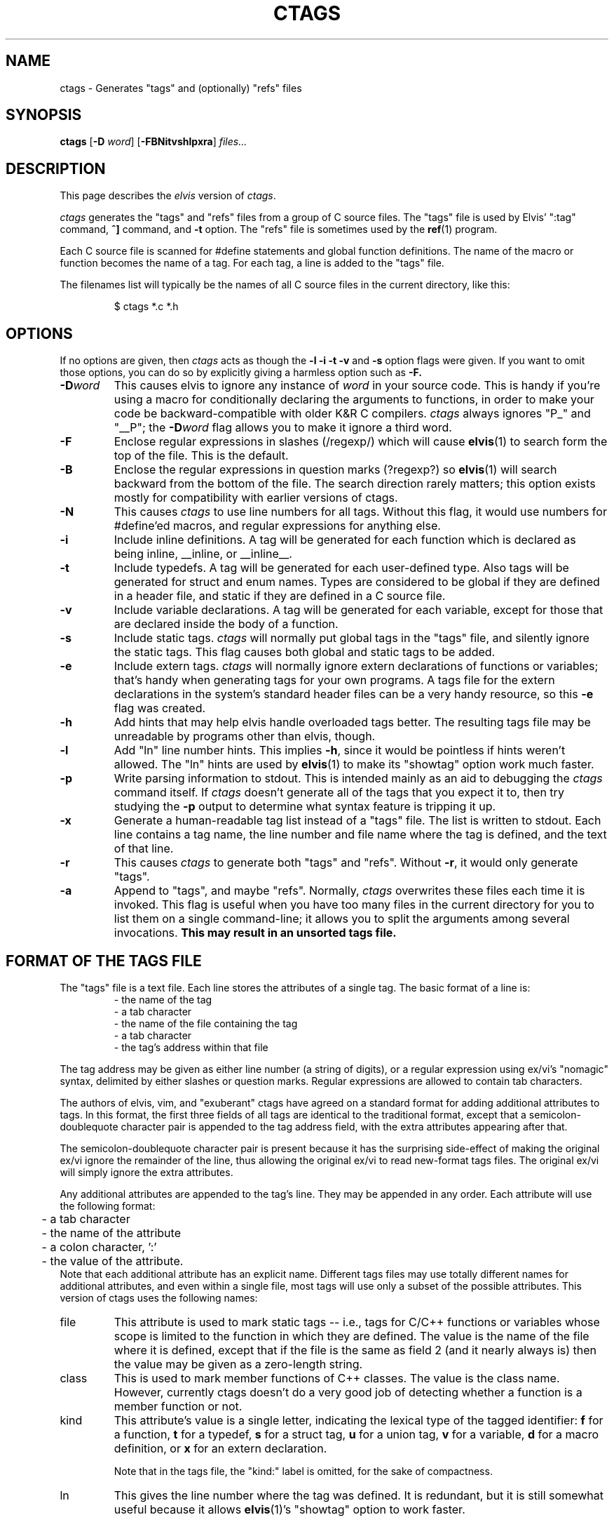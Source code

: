 .TH CTAGS 1
.SH NAME
ctags - Generates "tags" and (optionally) "refs" files
.SH SYNOPSIS
.B ctags
.RB [ -D
.IR word ]
.RB [ -FBNitvshlpxra ]
.I files...
.SH DESCRIPTION
This page describes the
.I elvis
version of
.IR c\&tags .
.PP
.I ctags
generates the "tags" and "refs" files from a group of C source files.
The "tags" file is used by Elvis' ":tag" command,
\fB^]\fR command, and \fB-t\fR option.
The "refs" file is sometimes used by the
.BR ref (1)
program.
.PP
Each C source file is scanned for #define statements and
global function definitions.
The name of the macro or function becomes the name of a tag.
For each tag, a line is added to the "tags" file.
.PP
The filenames list will typically be the names of all C source
files in the current directory, like this:
.RS
.nf

$ ctags *.c *.h
.RE
.fi
.SH OPTIONS
If no options are given, then
.I ctags
acts as though the
.B -l -i -t -v
and
.B -s
option flags were given.
If you want to omit those options, you can do so by explicitly giving
a harmless option such as
.BR -F.
.IP \fB-D\fIword\fR
This causes elvis to ignore any instance of \fIword\fR in your source code.
This is handy if you're using a macro for conditionally declaring the arguments
to functions, in order to make your code be backward-compatible with older K&R
C compilers.
\fIctags\fR always ignores "P_" and "__P";
the \fB-D\fIword\fR flag allows you to make it ignore a third word.
.IP \fB-F\fR
Enclose regular expressions in slashes (/regexp/) which will cause
.BR elvis (1)
to search form the top of the file.
This is the default.
.IP \fB-B\fR
Enclose the regular expressions in question marks (?regexp?) so
.BR elvis (1)
will search backward from the bottom of the file.
The search direction rarely matters; this option exists mostly for
compatibility with earlier versions of ctags.
.IP \fB-N\fR
This causes
.I ctags
to use line numbers for all tags.
Without this flag, it would use numbers for #define'ed macros,
and regular expressions for anything else.
.IP \fB-i\fR
Include inline definitions.
A tag will be generated for each function which is declared as being
inline, __inline, or __inline__.
.IP \fB-t\fR
Include typedefs.
A tag will be generated for each user-defined type.
Also tags will be generated for struct and enum names.
Types are considered to be global if they are defined in a header file,
and static if they are defined in a C source file.
.IP \fB-v\fR
Include variable declarations.
A tag will be generated for each variable, except for those that are declared
inside the body of a function.
.IP \fB-s\fR
Include static tags.
.I ctags
will normally put global tags in the "tags" file, and silently ignore
the static tags.
This flag causes both global and static tags to be added.
.IP \fB-e\fR
Include extern tags.
.I ctags
will normally ignore extern declarations of functions or variables;
that's handy when generating tags for your own programs.
A tags file for the extern declarations in the system's standard header files
can be a very handy resource, so this \fB-e\fR flag was created.
.IP \fB-h\fR
Add hints that may help elvis handle overloaded tags better.
The resulting tags file may be unreadable by programs other than elvis, though.
.IP \fB-l\fR
Add "ln" line number hints.
This implies \fB-h\fR, since it would be pointless if hints weren't allowed.
The "ln" hints are used by
.BR elvis (1)
to make its "showtag" option work much faster.
.IP \fB-p\fR
Write parsing information to stdout.
This is intended mainly as an aid to debugging the \fIctags\fR command itself.
If \fIctags\fR doesn't generate all of the tags that you expect it to,
then try studying the \fB-p\fR output to determine what syntax feature is
tripping it up.
.IP \fB-x\fR
Generate a human-readable tag list instead of a "tags" file.
The list is written to stdout.
Each line contains a tag name, the line number and file name where
the tag is defined, and the text of that line.
.IP \fB-r\fP
This causes \fIctags\fP to generate both "tags" and "refs".
Without \fB-r\fP, it would only generate "tags".
.IP \fB-a\fR
Append to "tags", and maybe "refs".
Normally, \fIctags\fR overwrites these files each time it is invoked.
This flag is useful when you have too many files in the current directory
for you to list them on a single command-line;
it allows you to split the arguments among several invocations.
.B "This may result in an unsorted tags file."
.SH "FORMAT OF THE TAGS FILE"
The "tags" file is a text file.
Each line stores the attributes of a single tag.
The basic format of a line is:
.RS
.nf
       - the name of the tag
       - a tab character
       - the name of the file containing the tag
       - a tab character
       - the tag's address within that file
.fi
.RE
.PP
The tag address may be given as either line number (a string of digits),
or a regular expression using ex/vi's "nomagic" syntax, delimited by either
slashes or question marks.
Regular expressions are allowed to contain tab characters.
.PP
The authors of elvis, vim, and "exuberant" ctags have agreed on a
standard format for adding additional attributes to tags.
In this format, the first three fields of all tags are identical to the
traditional format, except that a semicolon-doublequote character pair
is appended to the tag address field, with the extra attributes appearing
after that.
.PP
The semicolon-doublequote character pair is present because it has the
surprising side-effect of making the original ex/vi ignore the remainder
of the line, thus allowing the original ex/vi to read new-format tags files.
The original ex/vi will simply ignore the extra attributes.
.PP
Any additional attributes are appended to the tag's line.
They may be appended in any order.
Each attribute will use the following format:
.RS
.nf
	- a tab character
	- the name of the attribute
	- a colon character, ':'
	- the value of the attribute.
.fi
.RE
Note that each additional attribute has an explicit name.
Different tags files may use totally different names for additional attributes,
and even within a single file, most tags will use only a subset of the
possible attributes.
This version of ctags uses the following names:
.IP file
This attribute is used to mark static tags -- i.e., tags for C/C++ functions
or variables whose scope is limited to the function in which they are
defined.
The value is the name of the file where it is defined,
except that if the file is the same as field 2
(and it nearly always is)
then the value may be given as a zero-length string.
.IP class
This is used to mark member functions of C++ classes.
The value is the class name.
However, currently ctags doesn't do a very good job of detecting whether a
function is a member function or not.
.IP kind
This attribute's value is a single letter, indicating the lexical type
of the tagged identifier:
\fBf\fR for a function,
\fBt\fR for a typedef,
\fBs\fR for a struct tag,
\fBu\fR for a union tag,
\fBv\fR for a variable,
\fBd\fR for a macro definition, or
\fBx\fR for an extern declaration.
.IP
Note that in the tags file, the "kind:" label is omitted, for the sake of compactness.
.IP ln
This gives the line number where the tag was defined.
It is redundant, but it is still somewhat useful because it allows
.BR elvis (1)'s
"showtag" option to work faster.
.PP
The values can only contain tabs if those tabs are converted to the '\\t'
(backslash-t) notation.
Similarly, a newline, carriage return, or literal backslash can be given
as '\\n', '\\r', or '\\\\' respectively.
For MS-DOS file names, this means the names must use double backslashes.
Space characters don't require any special encoding.
(This doesn't apply to file names in the
.I tagfile
field, where names can be given without any special encoding.
It only applies to file names in extra fields.)
.PP
As a special case, if an extra attribute contains no ':' to delimit the
name from the value, then the attribute string is assumed to be the value
of an attribute named "kind".
Usually this will be a single letter indicating what type of token the
tag represents -- 'f' for function, 'v' for variable, and so on.
.PP
Here's an example of a new-format tag:
.RS
.nf
bar	foo.c	/^void Foo::bar(int zot)$/;"	class:Foo
.fi
.RE
The tagname is "bar", to match its function's name.
The tagfile is "foo.c".
The tagaddress is a regular expression containing the whole definition line.
Note that a semicolon-doublequote character pair has been appended to the
tagaddress.
There is only one additional attribute, with the name "class" and the value
"Foo".
.SH FILES
.IP tags
A cross-reference that lists each tag name, the name of the source file that
contains it, and a way to locate a particular line in the source file.
.IP refs
The "refs" file contains the definitions for each tag in the "tags" file,
and very little else.
This file can be useful, for example, when licensing restrictions prevent
you from making the source code to the standard C library readable by everybody,
but you still want everybody to know what arguments the library functions need.
.SH BUGS
.I ctags
is sensitive to indenting and line breaks.
Consequently, it might not discover all of the tags in a file that
is formatted in an unusual way.
.PP
The
.B -a
flag causes tag files to be appended, but not necessarily sorted.
Some programs expect tags files to be sorted, and will misbehave if they
aren't.
Also, the new format allows a "!_TAG_FILE_SORTED" marker near the top of the
file to indicate whether the file is sorted, but that might not be accurate
after new tags are appended to the file.
Consequently, you should avoid the use of
.BR -a .
.PP
The new standard doesn't specify how overloaded operators are to be labelled.
If your C++ source contains a definition of operator+=(), then this version of
.I ctags
will store a tag named "operator+=".
Other versions of ctags could simply use the name "+=".

.SH "SEE ALSO"
.BR elvis (1),
.BR ref (1)
.SH AUTHOR
.nf
Steve Kirkendall
kirkenda@cs.pdx.edu
.fi
